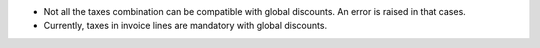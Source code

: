 * Not all the taxes combination can be compatible with global discounts. An
  error is raised in that cases.
* Currently, taxes in invoice lines are mandatory with global discounts.
